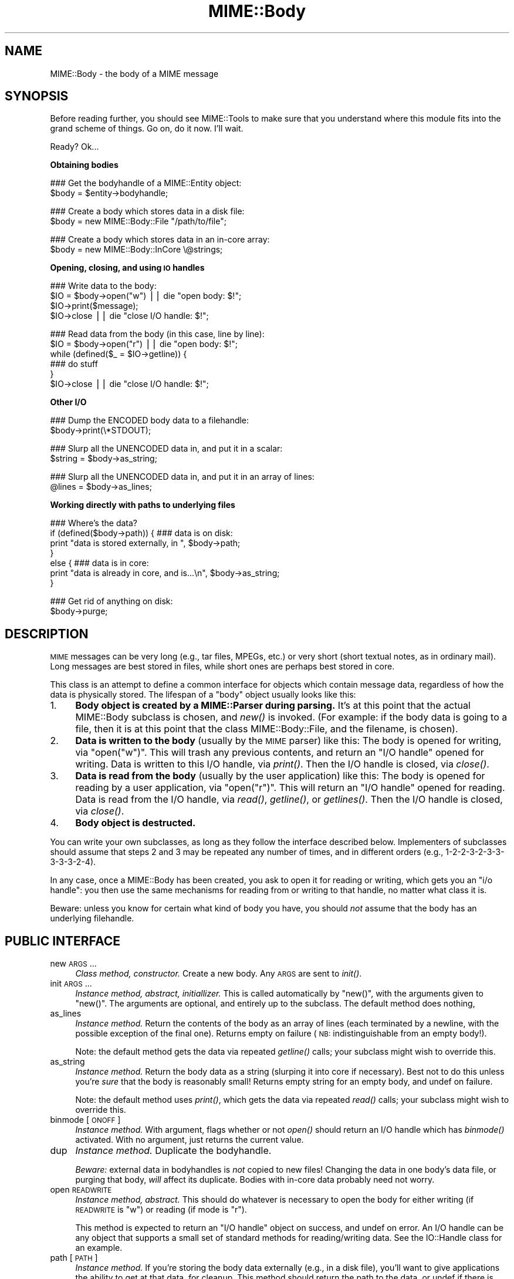 .\" Automatically generated by Pod::Man v1.37, Pod::Parser v1.3
.\"
.\" Standard preamble:
.\" ========================================================================
.de Sh \" Subsection heading
.br
.if t .Sp
.ne 5
.PP
\fB\\$1\fR
.PP
..
.de Sp \" Vertical space (when we can't use .PP)
.if t .sp .5v
.if n .sp
..
.de Vb \" Begin verbatim text
.ft CW
.nf
.ne \\$1
..
.de Ve \" End verbatim text
.ft R
.fi
..
.\" Set up some character translations and predefined strings.  \*(-- will
.\" give an unbreakable dash, \*(PI will give pi, \*(L" will give a left
.\" double quote, and \*(R" will give a right double quote.  | will give a
.\" real vertical bar.  \*(C+ will give a nicer C++.  Capital omega is used to
.\" do unbreakable dashes and therefore won't be available.  \*(C` and \*(C'
.\" expand to `' in nroff, nothing in troff, for use with C<>.
.tr \(*W-|\(bv\*(Tr
.ds C+ C\v'-.1v'\h'-1p'\s-2+\h'-1p'+\s0\v'.1v'\h'-1p'
.ie n \{\
.    ds -- \(*W-
.    ds PI pi
.    if (\n(.H=4u)&(1m=24u) .ds -- \(*W\h'-12u'\(*W\h'-12u'-\" diablo 10 pitch
.    if (\n(.H=4u)&(1m=20u) .ds -- \(*W\h'-12u'\(*W\h'-8u'-\"  diablo 12 pitch
.    ds L" ""
.    ds R" ""
.    ds C` ""
.    ds C' ""
'br\}
.el\{\
.    ds -- \|\(em\|
.    ds PI \(*p
.    ds L" ``
.    ds R" ''
'br\}
.\"
.\" If the F register is turned on, we'll generate index entries on stderr for
.\" titles (.TH), headers (.SH), subsections (.Sh), items (.Ip), and index
.\" entries marked with X<> in POD.  Of course, you'll have to process the
.\" output yourself in some meaningful fashion.
.if \nF \{\
.    de IX
.    tm Index:\\$1\t\\n%\t"\\$2"
..
.    nr % 0
.    rr F
.\}
.\"
.\" For nroff, turn off justification.  Always turn off hyphenation; it makes
.\" way too many mistakes in technical documents.
.hy 0
.if n .na
.\"
.\" Accent mark definitions (@(#)ms.acc 1.5 88/02/08 SMI; from UCB 4.2).
.\" Fear.  Run.  Save yourself.  No user-serviceable parts.
.    \" fudge factors for nroff and troff
.if n \{\
.    ds #H 0
.    ds #V .8m
.    ds #F .3m
.    ds #[ \f1
.    ds #] \fP
.\}
.if t \{\
.    ds #H ((1u-(\\\\n(.fu%2u))*.13m)
.    ds #V .6m
.    ds #F 0
.    ds #[ \&
.    ds #] \&
.\}
.    \" simple accents for nroff and troff
.if n \{\
.    ds ' \&
.    ds ` \&
.    ds ^ \&
.    ds , \&
.    ds ~ ~
.    ds /
.\}
.if t \{\
.    ds ' \\k:\h'-(\\n(.wu*8/10-\*(#H)'\'\h"|\\n:u"
.    ds ` \\k:\h'-(\\n(.wu*8/10-\*(#H)'\`\h'|\\n:u'
.    ds ^ \\k:\h'-(\\n(.wu*10/11-\*(#H)'^\h'|\\n:u'
.    ds , \\k:\h'-(\\n(.wu*8/10)',\h'|\\n:u'
.    ds ~ \\k:\h'-(\\n(.wu-\*(#H-.1m)'~\h'|\\n:u'
.    ds / \\k:\h'-(\\n(.wu*8/10-\*(#H)'\z\(sl\h'|\\n:u'
.\}
.    \" troff and (daisy-wheel) nroff accents
.ds : \\k:\h'-(\\n(.wu*8/10-\*(#H+.1m+\*(#F)'\v'-\*(#V'\z.\h'.2m+\*(#F'.\h'|\\n:u'\v'\*(#V'
.ds 8 \h'\*(#H'\(*b\h'-\*(#H'
.ds o \\k:\h'-(\\n(.wu+\w'\(de'u-\*(#H)/2u'\v'-.3n'\*(#[\z\(de\v'.3n'\h'|\\n:u'\*(#]
.ds d- \h'\*(#H'\(pd\h'-\w'~'u'\v'-.25m'\f2\(hy\fP\v'.25m'\h'-\*(#H'
.ds D- D\\k:\h'-\w'D'u'\v'-.11m'\z\(hy\v'.11m'\h'|\\n:u'
.ds th \*(#[\v'.3m'\s+1I\s-1\v'-.3m'\h'-(\w'I'u*2/3)'\s-1o\s+1\*(#]
.ds Th \*(#[\s+2I\s-2\h'-\w'I'u*3/5'\v'-.3m'o\v'.3m'\*(#]
.ds ae a\h'-(\w'a'u*4/10)'e
.ds Ae A\h'-(\w'A'u*4/10)'E
.    \" corrections for vroff
.if v .ds ~ \\k:\h'-(\\n(.wu*9/10-\*(#H)'\s-2\u~\d\s+2\h'|\\n:u'
.if v .ds ^ \\k:\h'-(\\n(.wu*10/11-\*(#H)'\v'-.4m'^\v'.4m'\h'|\\n:u'
.    \" for low resolution devices (crt and lpr)
.if \n(.H>23 .if \n(.V>19 \
\{\
.    ds : e
.    ds 8 ss
.    ds o a
.    ds d- d\h'-1'\(ga
.    ds D- D\h'-1'\(hy
.    ds th \o'bp'
.    ds Th \o'LP'
.    ds ae ae
.    ds Ae AE
.\}
.rm #[ #] #H #V #F C
.\" ========================================================================
.\"
.IX Title "MIME::Body 3"
.TH MIME::Body 3 "2014-04-08" "perl v5.8.7" "User Contributed Perl Documentation"
.SH "NAME"
MIME::Body \- the body of a MIME message
.SH "SYNOPSIS"
.IX Header "SYNOPSIS"
Before reading further, you should see MIME::Tools to make sure that 
you understand where this module fits into the grand scheme of things.
Go on, do it now.  I'll wait.
.PP
Ready?  Ok...
.Sh "Obtaining bodies"
.IX Subsection "Obtaining bodies"
.Vb 2
\&   ### Get the bodyhandle of a MIME::Entity object:
\&   $body = $entity->bodyhandle;
.Ve
.PP
.Vb 2
\&   ### Create a body which stores data in a disk file:
\&   $body = new MIME::Body::File "/path/to/file";
.Ve
.PP
.Vb 2
\&   ### Create a body which stores data in an in-core array:
\&   $body = new MIME::Body::InCore \e@strings;
.Ve
.Sh "Opening, closing, and using \s-1IO\s0 handles"
.IX Subsection "Opening, closing, and using IO handles"
.Vb 4
\&   ### Write data to the body:
\&   $IO = $body->open("w")      || die "open body: $!";
\&   $IO->print($message);
\&   $IO->close                  || die "close I/O handle: $!";
.Ve
.PP
.Vb 6
\&   ### Read data from the body (in this case, line by line):
\&   $IO = $body->open("r")      || die "open body: $!";
\&   while (defined($_ = $IO->getline)) {
\&       ### do stuff
\&   }
\&   $IO->close                  || die "close I/O handle: $!";
.Ve
.Sh "Other I/O"
.IX Subsection "Other I/O"
.Vb 2
\&   ### Dump the ENCODED body data to a filehandle:
\&   $body->print(\e*STDOUT);
.Ve
.PP
.Vb 2
\&   ### Slurp all the UNENCODED data in, and put it in a scalar:
\&   $string = $body->as_string;
.Ve
.PP
.Vb 2
\&   ### Slurp all the UNENCODED data in, and put it in an array of lines:
\&   @lines = $body->as_lines;
.Ve
.Sh "Working directly with paths to underlying files"
.IX Subsection "Working directly with paths to underlying files"
.Vb 7
\&   ### Where's the data?
\&   if (defined($body->path)) {   ### data is on disk:
\&       print "data is stored externally, in ", $body->path;
\&   }
\&   else {                        ### data is in core:
\&       print "data is already in core, and is...\en", $body->as_string;
\&   }
.Ve
.PP
.Vb 2
\&   ### Get rid of anything on disk:
\&   $body->purge;
.Ve
.SH "DESCRIPTION"
.IX Header "DESCRIPTION"
\&\s-1MIME\s0 messages can be very long (e.g., tar files, MPEGs, etc.) or very
short (short textual notes, as in ordinary mail).  Long messages
are best stored in files, while short ones are perhaps best stored
in core.
.PP
This class is an attempt to define a common interface for objects
which contain message data, regardless of how the data is
physically stored.  The lifespan of a \*(L"body\*(R" object
usually looks like this:
.IP "1." 4
\&\fBBody object is created by a MIME::Parser during parsing.\fR
It's at this point that the actual MIME::Body subclass is chosen,
and \fInew()\fR is invoked.  (For example: if the body data is going to 
a file, then it is at this point that the class MIME::Body::File,
and the filename, is chosen).
.IP "2." 4
\&\fBData is written to the body\fR (usually by the \s-1MIME\s0 parser) like this:
The body is opened for writing, via \f(CW\*(C`open("w")\*(C'\fR.  This will trash any 
previous contents, and return an \*(L"I/O handle\*(R" opened for writing.  
Data is written to this I/O handle, via \fIprint()\fR.
Then the I/O handle is closed, via \fIclose()\fR.
.IP "3." 4
\&\fBData is read from the body\fR (usually by the user application) like this: 
The body is opened for reading by a user application, via \f(CW\*(C`open("r")\*(C'\fR.
This will return an \*(L"I/O handle\*(R" opened for reading.
Data is read from the I/O handle, via \fIread()\fR, \fIgetline()\fR, or \fIgetlines()\fR.
Then the I/O handle is closed, via \fIclose()\fR.
.IP "4." 4
\&\fBBody object is destructed.\fR
.PP
You can write your own subclasses, as long as they follow the
interface described below.  Implementers of subclasses should assume
that steps 2 and 3 may be repeated any number of times, and in
different orders (e.g., 1\-2\-2\-3\-2\-3\-3\-3\-3\-3\-2\-4).
.PP
In any case, once a MIME::Body has been created, you ask to open it
for reading or writing, which gets you an \*(L"i/o handle\*(R": you then use 
the same mechanisms for reading from or writing to that handle, no matter 
what class it is.
.PP
Beware: unless you know for certain what kind of body you have, you
should \fInot\fR assume that the body has an underlying filehandle.
.SH "PUBLIC INTERFACE"
.IX Header "PUBLIC INTERFACE"
.IP "new \s-1ARGS\s0..." 4
.IX Item "new ARGS..."
\&\fIClass method, constructor.\fR
Create a new body.  Any \s-1ARGS\s0 are sent to \fIinit()\fR.
.IP "init \s-1ARGS\s0..." 4
.IX Item "init ARGS..."
\&\fIInstance method, abstract, initiallizer.\fR
This is called automatically by \f(CW\*(C`new()\*(C'\fR, with the arguments given
to \f(CW\*(C`new()\*(C'\fR.  The arguments are optional, and entirely up to the
subclass.  The default method does nothing,
.IP "as_lines" 4
.IX Item "as_lines"
\&\fIInstance method.\fR
Return the contents of the body as an array of lines (each terminated
by a newline, with the possible exception of the final one).
Returns empty on failure (\s-1NB:\s0 indistinguishable from an empty body!).
.Sp
Note: the default method gets the data via
repeated \fIgetline()\fR calls; your subclass might wish to override this.
.IP "as_string" 4
.IX Item "as_string"
\&\fIInstance method.\fR
Return the body data as a string (slurping it into core if necessary).  
Best not to do this unless you're \fIsure\fR that the body is reasonably small!
Returns empty string for an empty body, and undef on failure.
.Sp
Note: the default method uses \fIprint()\fR, which gets the data via
repeated \fIread()\fR calls; your subclass might wish to override this.
.IP "binmode [\s-1ONOFF\s0]" 4
.IX Item "binmode [ONOFF]"
\&\fIInstance method.\fR
With argument, flags whether or not \fIopen()\fR should return an I/O handle
which has \fIbinmode()\fR activated.  With no argument, just returns the
current value.  
.IP "dup" 4
.IX Item "dup"
\&\fIInstance method.\fR
Duplicate the bodyhandle.
.Sp
\&\fIBeware:\fR external data in bodyhandles is \fInot\fR copied to new files!  
Changing the data in one body's data file, or purging that body,
\&\fIwill\fR affect its duplicate.  Bodies with in-core data probably need
not worry.
.IP "open \s-1READWRITE\s0" 4
.IX Item "open READWRITE"
\&\fIInstance method, abstract.\fR
This should do whatever is necessary to open the body for either
writing (if \s-1READWRITE\s0 is \*(L"w\*(R") or reading (if mode is \*(L"r\*(R").
.Sp
This method is expected to return an \*(L"I/O handle\*(R" object on success,
and undef on error.  An I/O handle can be any object that supports a 
small set of standard methods for reading/writing data.  
See the IO::Handle class for an example.
.IP "path [\s-1PATH\s0]" 4
.IX Item "path [PATH]"
\&\fIInstance method.\fR
If you're storing the body data externally (e.g., in a disk file), you'll 
want to give applications the ability to get at that data, for cleanup.  
This method should return the path to the data, or undef if there is none.
.Sp
Where appropriate, the path \fIshould\fR be a simple string, like a filename.
With argument, sets the \s-1PATH\s0, which should be undef if there is none.
.IP "print \s-1FILEHANDLE\s0" 4
.IX Item "print FILEHANDLE"
\&\fIInstance method.\fR
Output the body data to the given filehandle, or to the currently-selected 
one if none is given.
.IP "purge" 4
.IX Item "purge"
\&\fIInstance method, abstract.\fR
Remove any data which resides external to the program (e.g., in disk files).
Immediately after a \fIpurge()\fR, the \fIpath()\fR should return undef to indicate
that the external data is no longer available.
.SH "SUBCLASSES"
.IX Header "SUBCLASSES"
The following built-in classes are provided:
.PP
.Vb 6
\&   Body                 Stores body     When open()ed,
\&   class:               data in:        returns:    
\&   --------------------------------------------------------
\&   MIME::Body::File     disk file       IO::Handle   
\&   MIME::Body::Scalar   scalar          IO::Scalar  
\&   MIME::Body::InCore   scalar array    IO::ScalarArray
.Ve
.Sh "MIME::Body::File"
.IX Subsection "MIME::Body::File"
A body class that stores the data in a disk file.  
The I/O handle is a wrapped filehandle.  Invoke the constructor as:
.PP
.Vb 1
\&    $body = new MIME::Body::File "/path/to/file";
.Ve
.PP
In this case, the \f(CW\*(C`path()\*(C'\fR method would return the given path,
so you \fIcould\fR say:
.PP
.Vb 7
\&    if (defined($body->path)) {
\&        open BODY, $body->path or die "open: $!";
\&        while (<BODY>) {
\&            ### do stuff
\&        }
\&        close BODY;
\&    }
.Ve
.PP
But you're best off not doing this.
.Sh "MIME::Body::Scalar"
.IX Subsection "MIME::Body::Scalar"
A body class that stores the data in\-core, in a simple scalar.
Invoke the constructor as:
.PP
.Vb 1
\&    $body = new MIME::Body::Scalar \e$string;
.Ve
.PP
A single scalar argument sets the body to that value, exactly as though
you'd opened for the body for writing, written the value, 
and closed the body again:
.PP
.Vb 1
\&    $body = new MIME::Body::Scalar "Line 1\enLine 2\enLine 3";
.Ve
.PP
A single array reference sets the body to the result of joining all the
elements of that array together:
.PP
.Vb 3
\&    $body = new MIME::Body::Scalar ["Line 1\en",
\&                                    "Line 2\en",
\&                                    "Line 3"];
.Ve
.PP
Uses \fBIO::Scalar\fR as the I/O handle.
.Sh "MIME::Body::InCore"
.IX Subsection "MIME::Body::InCore"
A body class that stores the data in\-core.
Invoke the constructor as:
.PP
.Vb 3
\&    $body = new MIME::Body::InCore \e$string;
\&    $body = new MIME::Body::InCore  $string;
\&    $body = new MIME::Body::InCore \e@stringarray
.Ve
.PP
A simple scalar argument sets the body to that value, exactly as though
you'd opened for the body for writing, written the value, 
and closed the body again:
.PP
.Vb 1
\&    $body = new MIME::Body::InCore "Line 1\enLine 2\enLine 3";
.Ve
.PP
A single array reference sets the body to the concatenation of all
scalars that it holds:
.PP
.Vb 3
\&    $body = new MIME::Body::InCore ["Line 1\en",
\&                                    "Line 2\en",
\&                                    "Line 3"];
.Ve
.PP
Uses \fBIO::ScalarArray\fR as the I/O handle.
.Sh "Defining your own subclasses"
.IX Subsection "Defining your own subclasses"
So you're not happy with files and scalar\-arrays?
No problem: just define your own MIME::Body subclass, and make a subclass
of MIME::Parser or MIME::ParserBase which returns an instance of your
body class whenever appropriate in the \f(CW\*(C`new_body_for(head)\*(C'\fR method.
.PP
Your \*(L"body\*(R" class must inherit from MIME::Body (or some subclass of it),
and it must either provide (or inherit the default for) the following 
methods...
.PP
The default inherited method \fIshould suffice\fR for all these:
.PP
.Vb 3
\&    new                       
\&    binmode [ONOFF]           
\&    path
.Ve
.PP
The default inherited method \fImay suffice\fR for these, but perhaps 
there's a better implementation for your subclass.                       
.PP
.Vb 6
\&    init ARGS...              
\&    as_lines                  
\&    as_string                 
\&    dup                       
\&    print                     
\&    purge
.Ve
.PP
The default inherited method \fIwill probably not suffice\fR for these:
.PP
.Vb 1
\&    open
.Ve
.SH "NOTES"
.IX Header "NOTES"
One reason I didn't just use FileHandle or IO::Handle objects for message
bodies was that I wanted a \*(L"body\*(R" object to be a form of completely
encapsulated program-persistent storage; that is, I wanted users
to be able to write code like this...
.PP
.Vb 7
\&   ### Get body handle from this MIME message, and read its data:
\&   $body = $entity->bodyhandle;
\&   $IO = $body->open("r");
\&   while (defined($_ = $IO->getline)) {
\&       print STDOUT $_;
\&   }
\&   $IO->close;
.Ve
.PP
\&...without requiring that they know anything more about how the
\&\f(CW$body\fR object is actually storing its data (disk file, scalar variable,
array variable, or whatever).
.PP
Storing the body of each \s-1MIME\s0 message in a persistently-open
IO::Handle was a possibility, but it seemed like a bad idea,
considering that a single multipart \s-1MIME\s0 message could easily suck up
all the available file descriptors on some systems.  This risk increases 
if the user application is processing more than one \s-1MIME\s0 entity at a time.
.SH "AUTHOR"
.IX Header "AUTHOR"
Eryq (\fIeryq@zeegee.com\fR), ZeeGee Software Inc (\fIhttp://www.zeegee.com\fR).
David F. Skoll (dfs@roaringpenguin.com) http://www.roaringpenguin.com
.PP
All rights reserved.  This program is free software; you can redistribute 
it and/or modify it under the same terms as Perl itself.
.PP
Thanks to Achim Bohnet for suggesting that MIME::Parser not be restricted
to the use of FileHandles.
.SH "VERSION"
.IX Header "VERSION"
$Revision: 1.8 $ \f(CW$Date:\fR 2005/01/13 19:23:15 $
